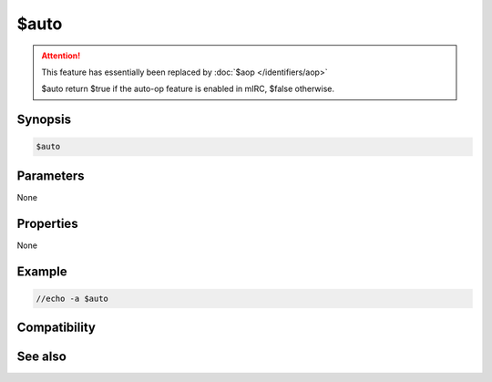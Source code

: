 $auto
=====

.. attention:: This feature has essentially been replaced by :doc:`$aop </identifiers/aop>`

 $auto return $true if the auto-op feature is enabled in mIRC, $false otherwise.

Synopsis
--------

.. code:: text

    $auto

Parameters
----------

None

Properties
----------

None

Example
-------

.. code:: text

    //echo -a $auto

Compatibility
-------------

.. compatibility:: 5.6

See also
--------

.. hlist::
    :columns: 4

    * :doc:`$aop </identifiers/aop>`
    * :doc:`$avoice </identifiers/avoice>`
